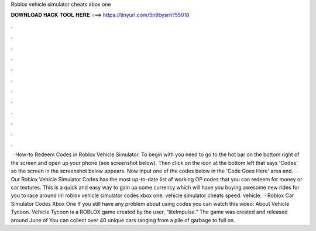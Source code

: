 Roblox vehicle simulator cheats xbox one

𝐃𝐎𝐖𝐍𝐋𝐎𝐀𝐃 𝐇𝐀𝐂𝐊 𝐓𝐎𝐎𝐋 𝐇𝐄𝐑𝐄 ===> https://tinyurl.com/5n9bysrn?55018

.

.

.

.

.

.

.

.

.

.

.

.

 · How-to Redeem Codes in Roblox Vehicle Simulator. To begin with you need to go to the hot bar on the bottom right of the screen and open up your phone (see screenshot below). Then click on the icon at the bottom left that says 'Codes' so the screen in the screenshot below appears. Now input one of the codes below in the 'Code Goes Here' area and.  · Our Roblox Vehicle Simulator Codes has the most up-to-date list of working OP codes that you can redeem for money or car textures. This is a quick and easy way to gain up some currency which will have you buying awesome new rides for you to race around in! roblox vehicle simulator codes xbox one. vehicle simulator cheats speed. vehicle.  · Roblox Car Simulator Codes Xbox One If you still have any problem about using codes you can watch this video: About Vehicle Tycoon. Vehicle Tycoon is a ROBLOX game created by the user, “liteImpulse.” The game was created and released around June of You can collect over 40 unique cars ranging from a pile of garbage to full on.